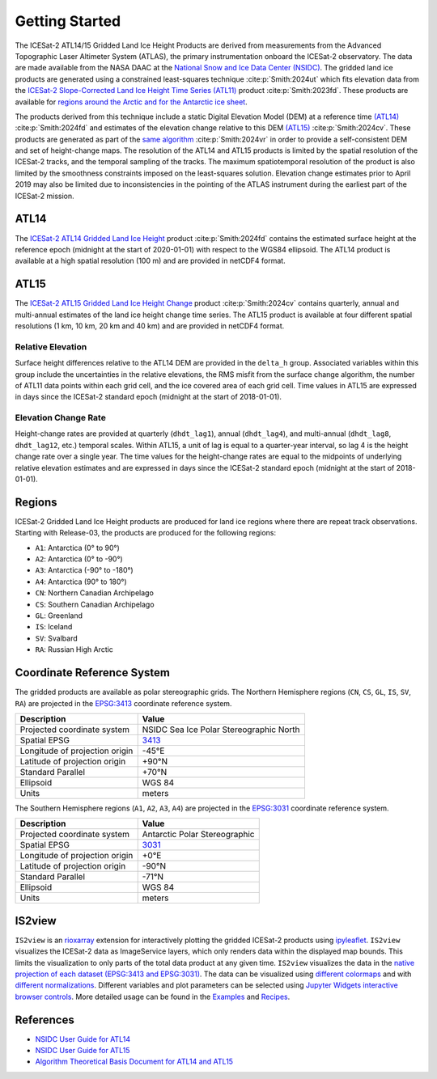 ===============
Getting Started
===============

The ICESat-2 ATL14/15 Gridded Land Ice Height Products are derived from measurements from the
Advanced Topographic Laser Altimeter System (ATLAS), the primary instrumentation onboard the ICESat-2 observatory.
The data are made available from the NASA DAAC at the `National Snow and Ice Data Center (NSIDC) <https://nsidc.org>`_.
The gridded land ice products are generated using a constrained least-squares technique :cite:p:`Smith:2024ut` which fits elevation data
from the `ICESat-2 Slope-Corrected Land Ice Height Time Series (ATL11) <https://nsidc.org/data/atl11/>`_
product :cite:p:`Smith:2023fd`.
These products are available for `regions around the Arctic and for the Antarctic ice sheet <./Getting-Started.html#regions>`_.

.. graphviz::
    :caption: ICESat-2 Gridded Land Ice Height Framework
    :align: center

    digraph {
        S [label="Select high-quality ATL11 data"
            fontname="Lato"
            fontsize=11
            shape=box
            style="filled"
            color="gray"]
        M [label="Generate model fitting and regularization matrices"
            fontname="Lato"
            fontsize=11
            shape=box
            style="filled"
            color="gray"]
        L [label="Applying least-squares fitting technique"
            fontname="Lato"
            fontsize=11
            shape=box
            style="filled"
            color="gray"]
        E [label="Calculate model errors"
            fontname="Lato"
            fontsize=11
            shape=box
            style="filled"
            color="gray"]
        S -> M [arrowsize=0.8]
        M -> L [arrowsize=0.8]
        L -> E [arrowsize=0.8]
    }

The products derived from this technique include a static Digital Elevation Model (DEM)
at a reference time `(ATL14) <https://nsidc.org/data/atl14>`_ :cite:p:`Smith:2024fd` and
estimates of the elevation change relative to this DEM `(ATL15) <https://nsidc.org/data/atl15>`_
:cite:p:`Smith:2024cv`.
These products are generated as part of the `same algorithm <https://github.com/smithb/ATL1415>`_
:cite:p:`Smith:2024vr` in order to provide a self-consistent DEM and set of height-change maps.
The resolution of the ATL14 and ATL15 products is limited by the spatial resolution
of the ICESat-2 tracks, and the temporal sampling of the tracks.
The maximum spatiotemporal resolution of the product is also limited by the smoothness
constraints imposed on the least-squares solution.
Elevation change estimates prior to April 2019 may also be limited due to inconsistencies in the
pointing of the ATLAS instrument during the earliest part of the ICESat-2 mission.

ATL14
#####

The `ICESat-2 ATL14 Gridded Land Ice Height <https://nsidc.org/data/atl15>`_ product 
:cite:p:`Smith:2024fd` contains the estimated surface height at the reference epoch
(midnight at the start of 2020-01-01) with respect to the WGS84 ellipsoid.
The ATL14 product is available at a high spatial resolution (100 m) and are provided in netCDF4 format.

ATL15
#####

The `ICESat-2 ATL15 Gridded Land Ice Height Change <https://nsidc.org/data/atl15>`_ product
:cite:p:`Smith:2024cv` contains quarterly, annual and multi-annual estimates of the land ice height
change time series.
The ATL15 product is available at four different spatial resolutions (1 km, 10 km, 20 km and 40 km)
and are provided in netCDF4 format.

Relative Elevation
------------------

Surface height differences relative to the ATL14 DEM are provided in the ``delta_h`` group.
Associated variables within this group include the uncertainties in the relative elevations,
the RMS misfit from the surface change algorithm, the number of ATL11 data points within each grid cell,
and the ice covered area of each grid cell.
Time values in ATL15 are expressed in days since the ICESat-2 standard epoch (midnight at the start of 2018-01-01).

Elevation Change Rate
---------------------

Height-change rates are provided at quarterly (``dhdt_lag1``), annual (``dhdt_lag4``),
and multi-annual (``dhdt_lag8``, ``dhdt_lag12``, etc.) temporal scales.
Within ATL15, a unit of lag is equal to a quarter-year interval, so lag 4 is the height change rate over a single year.
The time values for the height-change rates are equal to the midpoints of underlying relative elevation estimates and
are expressed in days since the ICESat-2 standard epoch (midnight at the start of 2018-01-01).

Regions
#######

ICESat-2 Gridded Land Ice Height products are produced for land ice regions where there are repeat track observations.
Starting with Release-03, the products are produced for the following regions:

- ``A1``: Antarctica (0\ |degree| to 90\ |degree|\)
- ``A2``: Antarctica (0\ |degree| to -90\ |degree|\)
- ``A3``: Antarctica (-90\ |degree| to -180\ |degree|\)
- ``A4``: Antarctica (90\ |degree| to 180\ |degree|\)
- ``CN``: Northern Canadian Archipelago
- ``CS``: Southern Canadian Archipelago
- ``GL``: Greenland
- ``IS``: Iceland
- ``SV``: Svalbard
- ``RA``: Russian High Arctic

.. image:: ../_assets/ICESat-2_ATL1415_003.png
  :alt: ATL1415 regions

Coordinate Reference System
###########################

The gridded products are available as polar stereographic grids.
The Northern Hemisphere regions (``CN``, ``CS``, ``GL``, ``IS``, ``SV``, ``RA``)
are projected in the `EPSG:3413 <https://epsg.io/3413>`_ coordinate reference system.

+--------------------------------+-----------------------------------------+
|           Description          |                  Value                  |
+================================+=========================================+
| Projected coordinate system    | NSIDC Sea Ice Polar Stereographic North |
+--------------------------------+-----------------------------------------+
| Spatial EPSG                   | `3413 <https://epsg.io/3413>`_          |
+--------------------------------+-----------------------------------------+
| Longitude of projection origin | -45\ |degree|\ E                        |
+--------------------------------+-----------------------------------------+
| Latitude of projection origin  | +90\ |degree|\ N                        |
+--------------------------------+-----------------------------------------+
| Standard Parallel              | +70\ |degree|\ N                        |
+--------------------------------+-----------------------------------------+
| Ellipsoid                      | WGS 84                                  |
+--------------------------------+-----------------------------------------+
| Units                          | meters                                  |
+--------------------------------+-----------------------------------------+

The Southern Hemisphere regions (``A1``, ``A2``, ``A3``, ``A4``)
are projected in the `EPSG:3031 <https://epsg.io/3413>`_ coordinate reference system.

+--------------------------------+-----------------------------------------+
|           Description          |                  Value                  |
+================================+=========================================+
| Projected coordinate system    | Antarctic Polar Stereographic           |
+--------------------------------+-----------------------------------------+
| Spatial EPSG                   | `3031 <https://epsg.io/3031>`_          |
+--------------------------------+-----------------------------------------+
| Longitude of projection origin | +0\ |degree|\ E                         |
+--------------------------------+-----------------------------------------+
| Latitude of projection origin  | -90\ |degree|\ N                        |
+--------------------------------+-----------------------------------------+
| Standard Parallel              | -71\ |degree|\ N                        |
+--------------------------------+-----------------------------------------+
| Ellipsoid                      | WGS 84                                  |
+--------------------------------+-----------------------------------------+
| Units                          | meters                                  |
+--------------------------------+-----------------------------------------+

IS2view
#######

``IS2view`` is an `rioxarray <https://corteva.github.io/rioxarray/>`_ extension for
interactively plotting the gridded ICESat-2 products using `ipyleaflet <https://ipyleaflet.readthedocs.io/>`_.
``IS2view`` visualizes the ICESat-2 data as ImageService layers, which only renders data within the displayed map bounds.
This limits the visualization to only parts of the total data product at any given time.
``IS2view`` visualizes the data in the `native projection of each dataset (EPSG:3413 and EPSG:3031) <./Getting-Started.html#coordinate-reference-system>`_.
The data can be visualized using `different colormaps <https://matplotlib.org/stable/tutorials/colors/colormaps.html>`_ and
with `different normalizations <https://matplotlib.org/stable/tutorials/colors/colormapnorms.html>`_.
Different variables and plot parameters can be selected using `Jupyter Widgets interactive browser controls <https://ipywidgets.readthedocs.io/>`_.
More detailed usage can be found in the `Examples <../user_guide/Examples.html>`_ and `Recipes <../user_guide/Recipes.html>`_.

References
##########

- `NSIDC User Guide for ATL14 <https://nsidc.org/sites/default/files/documents/user-guide/atl14-v002-userguide.pdf>`_
- `NSIDC User Guide for ATL15 <https://nsidc.org/sites/default/files/documents/user-guide/atl15-v002-userguide.pdf>`_
- `Algorithm Theoretical Basis Document for ATL14 and ATL15 <https://nsidc.org/sites/default/files/documents/technical-reference/icesat2_atl14_atl15_atbd_r002.pdf>`_

.. |degree|    unicode:: U+00B0 .. DEGREE SIGN
